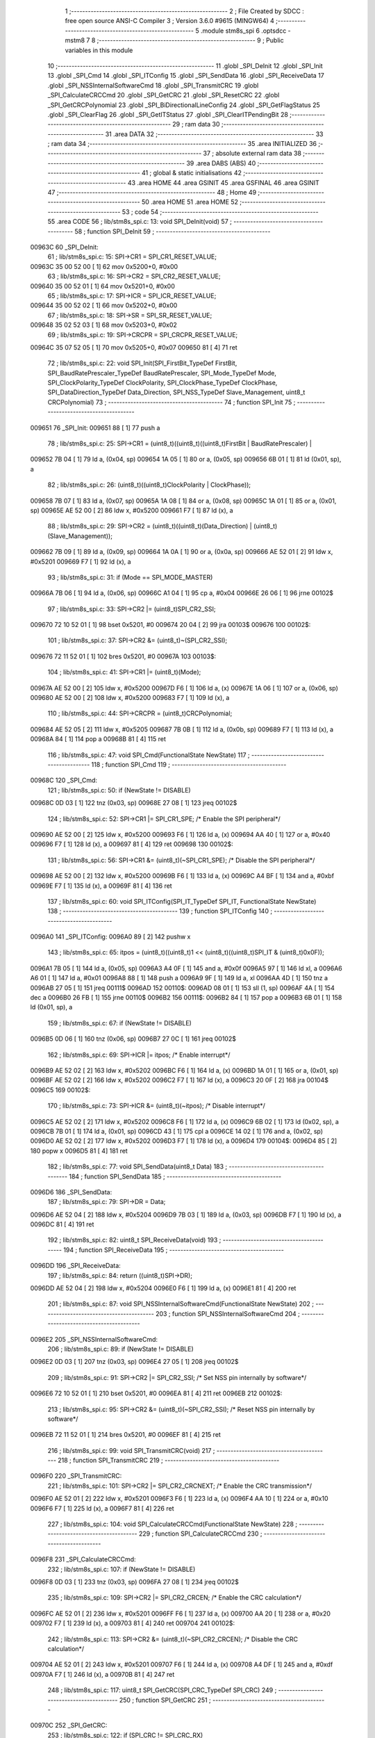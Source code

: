                                       1 ;--------------------------------------------------------
                                      2 ; File Created by SDCC : free open source ANSI-C Compiler
                                      3 ; Version 3.6.0 #9615 (MINGW64)
                                      4 ;--------------------------------------------------------
                                      5 	.module stm8s_spi
                                      6 	.optsdcc -mstm8
                                      7 	
                                      8 ;--------------------------------------------------------
                                      9 ; Public variables in this module
                                     10 ;--------------------------------------------------------
                                     11 	.globl _SPI_DeInit
                                     12 	.globl _SPI_Init
                                     13 	.globl _SPI_Cmd
                                     14 	.globl _SPI_ITConfig
                                     15 	.globl _SPI_SendData
                                     16 	.globl _SPI_ReceiveData
                                     17 	.globl _SPI_NSSInternalSoftwareCmd
                                     18 	.globl _SPI_TransmitCRC
                                     19 	.globl _SPI_CalculateCRCCmd
                                     20 	.globl _SPI_GetCRC
                                     21 	.globl _SPI_ResetCRC
                                     22 	.globl _SPI_GetCRCPolynomial
                                     23 	.globl _SPI_BiDirectionalLineConfig
                                     24 	.globl _SPI_GetFlagStatus
                                     25 	.globl _SPI_ClearFlag
                                     26 	.globl _SPI_GetITStatus
                                     27 	.globl _SPI_ClearITPendingBit
                                     28 ;--------------------------------------------------------
                                     29 ; ram data
                                     30 ;--------------------------------------------------------
                                     31 	.area DATA
                                     32 ;--------------------------------------------------------
                                     33 ; ram data
                                     34 ;--------------------------------------------------------
                                     35 	.area INITIALIZED
                                     36 ;--------------------------------------------------------
                                     37 ; absolute external ram data
                                     38 ;--------------------------------------------------------
                                     39 	.area DABS (ABS)
                                     40 ;--------------------------------------------------------
                                     41 ; global & static initialisations
                                     42 ;--------------------------------------------------------
                                     43 	.area HOME
                                     44 	.area GSINIT
                                     45 	.area GSFINAL
                                     46 	.area GSINIT
                                     47 ;--------------------------------------------------------
                                     48 ; Home
                                     49 ;--------------------------------------------------------
                                     50 	.area HOME
                                     51 	.area HOME
                                     52 ;--------------------------------------------------------
                                     53 ; code
                                     54 ;--------------------------------------------------------
                                     55 	.area CODE
                                     56 ;	lib/stm8s_spi.c: 13: void SPI_DeInit(void)
                                     57 ;	-----------------------------------------
                                     58 ;	 function SPI_DeInit
                                     59 ;	-----------------------------------------
      00963C                         60 _SPI_DeInit:
                                     61 ;	lib/stm8s_spi.c: 15: SPI->CR1    = SPI_CR1_RESET_VALUE;
      00963C 35 00 52 00      [ 1]   62 	mov	0x5200+0, #0x00
                                     63 ;	lib/stm8s_spi.c: 16: SPI->CR2    = SPI_CR2_RESET_VALUE;
      009640 35 00 52 01      [ 1]   64 	mov	0x5201+0, #0x00
                                     65 ;	lib/stm8s_spi.c: 17: SPI->ICR    = SPI_ICR_RESET_VALUE;
      009644 35 00 52 02      [ 1]   66 	mov	0x5202+0, #0x00
                                     67 ;	lib/stm8s_spi.c: 18: SPI->SR     = SPI_SR_RESET_VALUE;
      009648 35 02 52 03      [ 1]   68 	mov	0x5203+0, #0x02
                                     69 ;	lib/stm8s_spi.c: 19: SPI->CRCPR  = SPI_CRCPR_RESET_VALUE;
      00964C 35 07 52 05      [ 1]   70 	mov	0x5205+0, #0x07
      009650 81               [ 4]   71 	ret
                                     72 ;	lib/stm8s_spi.c: 22: void SPI_Init(SPI_FirstBit_TypeDef FirstBit, SPI_BaudRatePrescaler_TypeDef BaudRatePrescaler, SPI_Mode_TypeDef Mode, SPI_ClockPolarity_TypeDef ClockPolarity, SPI_ClockPhase_TypeDef ClockPhase, SPI_DataDirection_TypeDef Data_Direction, SPI_NSS_TypeDef Slave_Management, uint8_t CRCPolynomial)
                                     73 ;	-----------------------------------------
                                     74 ;	 function SPI_Init
                                     75 ;	-----------------------------------------
      009651                         76 _SPI_Init:
      009651 88               [ 1]   77 	push	a
                                     78 ;	lib/stm8s_spi.c: 25: SPI->CR1 = (uint8_t)((uint8_t)((uint8_t)FirstBit | BaudRatePrescaler) |
      009652 7B 04            [ 1]   79 	ld	a, (0x04, sp)
      009654 1A 05            [ 1]   80 	or	a, (0x05, sp)
      009656 6B 01            [ 1]   81 	ld	(0x01, sp), a
                                     82 ;	lib/stm8s_spi.c: 26: (uint8_t)((uint8_t)ClockPolarity | ClockPhase));
      009658 7B 07            [ 1]   83 	ld	a, (0x07, sp)
      00965A 1A 08            [ 1]   84 	or	a, (0x08, sp)
      00965C 1A 01            [ 1]   85 	or	a, (0x01, sp)
      00965E AE 52 00         [ 2]   86 	ldw	x, #0x5200
      009661 F7               [ 1]   87 	ld	(x), a
                                     88 ;	lib/stm8s_spi.c: 29: SPI->CR2 = (uint8_t)((uint8_t)(Data_Direction) | (uint8_t)(Slave_Management));
      009662 7B 09            [ 1]   89 	ld	a, (0x09, sp)
      009664 1A 0A            [ 1]   90 	or	a, (0x0a, sp)
      009666 AE 52 01         [ 2]   91 	ldw	x, #0x5201
      009669 F7               [ 1]   92 	ld	(x), a
                                     93 ;	lib/stm8s_spi.c: 31: if (Mode == SPI_MODE_MASTER)
      00966A 7B 06            [ 1]   94 	ld	a, (0x06, sp)
      00966C A1 04            [ 1]   95 	cp	a, #0x04
      00966E 26 06            [ 1]   96 	jrne	00102$
                                     97 ;	lib/stm8s_spi.c: 33: SPI->CR2 |= (uint8_t)SPI_CR2_SSI;
      009670 72 10 52 01      [ 1]   98 	bset	0x5201, #0
      009674 20 04            [ 2]   99 	jra	00103$
      009676                        100 00102$:
                                    101 ;	lib/stm8s_spi.c: 37: SPI->CR2 &= (uint8_t)~(SPI_CR2_SSI);
      009676 72 11 52 01      [ 1]  102 	bres	0x5201, #0
      00967A                        103 00103$:
                                    104 ;	lib/stm8s_spi.c: 41: SPI->CR1 |= (uint8_t)(Mode);
      00967A AE 52 00         [ 2]  105 	ldw	x, #0x5200
      00967D F6               [ 1]  106 	ld	a, (x)
      00967E 1A 06            [ 1]  107 	or	a, (0x06, sp)
      009680 AE 52 00         [ 2]  108 	ldw	x, #0x5200
      009683 F7               [ 1]  109 	ld	(x), a
                                    110 ;	lib/stm8s_spi.c: 44: SPI->CRCPR = (uint8_t)CRCPolynomial;
      009684 AE 52 05         [ 2]  111 	ldw	x, #0x5205
      009687 7B 0B            [ 1]  112 	ld	a, (0x0b, sp)
      009689 F7               [ 1]  113 	ld	(x), a
      00968A 84               [ 1]  114 	pop	a
      00968B 81               [ 4]  115 	ret
                                    116 ;	lib/stm8s_spi.c: 47: void SPI_Cmd(FunctionalState NewState)
                                    117 ;	-----------------------------------------
                                    118 ;	 function SPI_Cmd
                                    119 ;	-----------------------------------------
      00968C                        120 _SPI_Cmd:
                                    121 ;	lib/stm8s_spi.c: 50: if (NewState != DISABLE)
      00968C 0D 03            [ 1]  122 	tnz	(0x03, sp)
      00968E 27 08            [ 1]  123 	jreq	00102$
                                    124 ;	lib/stm8s_spi.c: 52: SPI->CR1 |= SPI_CR1_SPE; /* Enable the SPI peripheral*/
      009690 AE 52 00         [ 2]  125 	ldw	x, #0x5200
      009693 F6               [ 1]  126 	ld	a, (x)
      009694 AA 40            [ 1]  127 	or	a, #0x40
      009696 F7               [ 1]  128 	ld	(x), a
      009697 81               [ 4]  129 	ret
      009698                        130 00102$:
                                    131 ;	lib/stm8s_spi.c: 56: SPI->CR1 &= (uint8_t)(~SPI_CR1_SPE); /* Disable the SPI peripheral*/
      009698 AE 52 00         [ 2]  132 	ldw	x, #0x5200
      00969B F6               [ 1]  133 	ld	a, (x)
      00969C A4 BF            [ 1]  134 	and	a, #0xbf
      00969E F7               [ 1]  135 	ld	(x), a
      00969F 81               [ 4]  136 	ret
                                    137 ;	lib/stm8s_spi.c: 60: void SPI_ITConfig(SPI_IT_TypeDef SPI_IT, FunctionalState NewState)
                                    138 ;	-----------------------------------------
                                    139 ;	 function SPI_ITConfig
                                    140 ;	-----------------------------------------
      0096A0                        141 _SPI_ITConfig:
      0096A0 89               [ 2]  142 	pushw	x
                                    143 ;	lib/stm8s_spi.c: 65: itpos = (uint8_t)((uint8_t)1 << (uint8_t)((uint8_t)SPI_IT & (uint8_t)0x0F));
      0096A1 7B 05            [ 1]  144 	ld	a, (0x05, sp)
      0096A3 A4 0F            [ 1]  145 	and	a, #0x0f
      0096A5 97               [ 1]  146 	ld	xl, a
      0096A6 A6 01            [ 1]  147 	ld	a, #0x01
      0096A8 88               [ 1]  148 	push	a
      0096A9 9F               [ 1]  149 	ld	a, xl
      0096AA 4D               [ 1]  150 	tnz	a
      0096AB 27 05            [ 1]  151 	jreq	00111$
      0096AD                        152 00110$:
      0096AD 08 01            [ 1]  153 	sll	(1, sp)
      0096AF 4A               [ 1]  154 	dec	a
      0096B0 26 FB            [ 1]  155 	jrne	00110$
      0096B2                        156 00111$:
      0096B2 84               [ 1]  157 	pop	a
      0096B3 6B 01            [ 1]  158 	ld	(0x01, sp), a
                                    159 ;	lib/stm8s_spi.c: 67: if (NewState != DISABLE)
      0096B5 0D 06            [ 1]  160 	tnz	(0x06, sp)
      0096B7 27 0C            [ 1]  161 	jreq	00102$
                                    162 ;	lib/stm8s_spi.c: 69: SPI->ICR |= itpos; /* Enable interrupt*/
      0096B9 AE 52 02         [ 2]  163 	ldw	x, #0x5202
      0096BC F6               [ 1]  164 	ld	a, (x)
      0096BD 1A 01            [ 1]  165 	or	a, (0x01, sp)
      0096BF AE 52 02         [ 2]  166 	ldw	x, #0x5202
      0096C2 F7               [ 1]  167 	ld	(x), a
      0096C3 20 0F            [ 2]  168 	jra	00104$
      0096C5                        169 00102$:
                                    170 ;	lib/stm8s_spi.c: 73: SPI->ICR &= (uint8_t)(~itpos); /* Disable interrupt*/
      0096C5 AE 52 02         [ 2]  171 	ldw	x, #0x5202
      0096C8 F6               [ 1]  172 	ld	a, (x)
      0096C9 6B 02            [ 1]  173 	ld	(0x02, sp), a
      0096CB 7B 01            [ 1]  174 	ld	a, (0x01, sp)
      0096CD 43               [ 1]  175 	cpl	a
      0096CE 14 02            [ 1]  176 	and	a, (0x02, sp)
      0096D0 AE 52 02         [ 2]  177 	ldw	x, #0x5202
      0096D3 F7               [ 1]  178 	ld	(x), a
      0096D4                        179 00104$:
      0096D4 85               [ 2]  180 	popw	x
      0096D5 81               [ 4]  181 	ret
                                    182 ;	lib/stm8s_spi.c: 77: void SPI_SendData(uint8_t Data)
                                    183 ;	-----------------------------------------
                                    184 ;	 function SPI_SendData
                                    185 ;	-----------------------------------------
      0096D6                        186 _SPI_SendData:
                                    187 ;	lib/stm8s_spi.c: 79: SPI->DR = Data; 
      0096D6 AE 52 04         [ 2]  188 	ldw	x, #0x5204
      0096D9 7B 03            [ 1]  189 	ld	a, (0x03, sp)
      0096DB F7               [ 1]  190 	ld	(x), a
      0096DC 81               [ 4]  191 	ret
                                    192 ;	lib/stm8s_spi.c: 82: uint8_t SPI_ReceiveData(void)
                                    193 ;	-----------------------------------------
                                    194 ;	 function SPI_ReceiveData
                                    195 ;	-----------------------------------------
      0096DD                        196 _SPI_ReceiveData:
                                    197 ;	lib/stm8s_spi.c: 84: return ((uint8_t)SPI->DR); 
      0096DD AE 52 04         [ 2]  198 	ldw	x, #0x5204
      0096E0 F6               [ 1]  199 	ld	a, (x)
      0096E1 81               [ 4]  200 	ret
                                    201 ;	lib/stm8s_spi.c: 87: void SPI_NSSInternalSoftwareCmd(FunctionalState NewState)
                                    202 ;	-----------------------------------------
                                    203 ;	 function SPI_NSSInternalSoftwareCmd
                                    204 ;	-----------------------------------------
      0096E2                        205 _SPI_NSSInternalSoftwareCmd:
                                    206 ;	lib/stm8s_spi.c: 89: if (NewState != DISABLE)
      0096E2 0D 03            [ 1]  207 	tnz	(0x03, sp)
      0096E4 27 05            [ 1]  208 	jreq	00102$
                                    209 ;	lib/stm8s_spi.c: 91: SPI->CR2 |= SPI_CR2_SSI; /* Set NSS pin internally by software*/
      0096E6 72 10 52 01      [ 1]  210 	bset	0x5201, #0
      0096EA 81               [ 4]  211 	ret
      0096EB                        212 00102$:
                                    213 ;	lib/stm8s_spi.c: 95: SPI->CR2 &= (uint8_t)(~SPI_CR2_SSI); /* Reset NSS pin internally by software*/
      0096EB 72 11 52 01      [ 1]  214 	bres	0x5201, #0
      0096EF 81               [ 4]  215 	ret
                                    216 ;	lib/stm8s_spi.c: 99: void SPI_TransmitCRC(void)
                                    217 ;	-----------------------------------------
                                    218 ;	 function SPI_TransmitCRC
                                    219 ;	-----------------------------------------
      0096F0                        220 _SPI_TransmitCRC:
                                    221 ;	lib/stm8s_spi.c: 101: SPI->CR2 |= SPI_CR2_CRCNEXT; /* Enable the CRC transmission*/
      0096F0 AE 52 01         [ 2]  222 	ldw	x, #0x5201
      0096F3 F6               [ 1]  223 	ld	a, (x)
      0096F4 AA 10            [ 1]  224 	or	a, #0x10
      0096F6 F7               [ 1]  225 	ld	(x), a
      0096F7 81               [ 4]  226 	ret
                                    227 ;	lib/stm8s_spi.c: 104: void SPI_CalculateCRCCmd(FunctionalState NewState)
                                    228 ;	-----------------------------------------
                                    229 ;	 function SPI_CalculateCRCCmd
                                    230 ;	-----------------------------------------
      0096F8                        231 _SPI_CalculateCRCCmd:
                                    232 ;	lib/stm8s_spi.c: 107: if (NewState != DISABLE)
      0096F8 0D 03            [ 1]  233 	tnz	(0x03, sp)
      0096FA 27 08            [ 1]  234 	jreq	00102$
                                    235 ;	lib/stm8s_spi.c: 109: SPI->CR2 |= SPI_CR2_CRCEN; /* Enable the CRC calculation*/
      0096FC AE 52 01         [ 2]  236 	ldw	x, #0x5201
      0096FF F6               [ 1]  237 	ld	a, (x)
      009700 AA 20            [ 1]  238 	or	a, #0x20
      009702 F7               [ 1]  239 	ld	(x), a
      009703 81               [ 4]  240 	ret
      009704                        241 00102$:
                                    242 ;	lib/stm8s_spi.c: 113: SPI->CR2 &= (uint8_t)(~SPI_CR2_CRCEN); /* Disable the CRC calculation*/
      009704 AE 52 01         [ 2]  243 	ldw	x, #0x5201
      009707 F6               [ 1]  244 	ld	a, (x)
      009708 A4 DF            [ 1]  245 	and	a, #0xdf
      00970A F7               [ 1]  246 	ld	(x), a
      00970B 81               [ 4]  247 	ret
                                    248 ;	lib/stm8s_spi.c: 117: uint8_t SPI_GetCRC(SPI_CRC_TypeDef SPI_CRC)
                                    249 ;	-----------------------------------------
                                    250 ;	 function SPI_GetCRC
                                    251 ;	-----------------------------------------
      00970C                        252 _SPI_GetCRC:
                                    253 ;	lib/stm8s_spi.c: 122: if (SPI_CRC != SPI_CRC_RX)
      00970C 0D 03            [ 1]  254 	tnz	(0x03, sp)
      00970E 27 05            [ 1]  255 	jreq	00102$
                                    256 ;	lib/stm8s_spi.c: 124: crcreg = SPI->TXCRCR;  /* Get the Tx CRC register*/
      009710 AE 52 07         [ 2]  257 	ldw	x, #0x5207
      009713 F6               [ 1]  258 	ld	a, (x)
      009714 81               [ 4]  259 	ret
      009715                        260 00102$:
                                    261 ;	lib/stm8s_spi.c: 128: crcreg = SPI->RXCRCR; /* Get the Rx CRC register*/
      009715 AE 52 06         [ 2]  262 	ldw	x, #0x5206
      009718 F6               [ 1]  263 	ld	a, (x)
                                    264 ;	lib/stm8s_spi.c: 132: return crcreg;
      009719 81               [ 4]  265 	ret
                                    266 ;	lib/stm8s_spi.c: 135: void SPI_ResetCRC(void)
                                    267 ;	-----------------------------------------
                                    268 ;	 function SPI_ResetCRC
                                    269 ;	-----------------------------------------
      00971A                        270 _SPI_ResetCRC:
                                    271 ;	lib/stm8s_spi.c: 139: SPI_CalculateCRCCmd(ENABLE);
      00971A 4B 01            [ 1]  272 	push	#0x01
      00971C CD 96 F8         [ 4]  273 	call	_SPI_CalculateCRCCmd
      00971F 84               [ 1]  274 	pop	a
                                    275 ;	lib/stm8s_spi.c: 142: SPI_Cmd(ENABLE);
      009720 4B 01            [ 1]  276 	push	#0x01
      009722 CD 96 8C         [ 4]  277 	call	_SPI_Cmd
      009725 84               [ 1]  278 	pop	a
      009726 81               [ 4]  279 	ret
                                    280 ;	lib/stm8s_spi.c: 150: uint8_t SPI_GetCRCPolynomial(void)
                                    281 ;	-----------------------------------------
                                    282 ;	 function SPI_GetCRCPolynomial
                                    283 ;	-----------------------------------------
      009727                        284 _SPI_GetCRCPolynomial:
                                    285 ;	lib/stm8s_spi.c: 152: return SPI->CRCPR; /* Return the CRC polynomial register */
      009727 AE 52 05         [ 2]  286 	ldw	x, #0x5205
      00972A F6               [ 1]  287 	ld	a, (x)
      00972B 81               [ 4]  288 	ret
                                    289 ;	lib/stm8s_spi.c: 160: void SPI_BiDirectionalLineConfig(SPI_Direction_TypeDef SPI_Direction)
                                    290 ;	-----------------------------------------
                                    291 ;	 function SPI_BiDirectionalLineConfig
                                    292 ;	-----------------------------------------
      00972C                        293 _SPI_BiDirectionalLineConfig:
                                    294 ;	lib/stm8s_spi.c: 163: if (SPI_Direction != SPI_DIRECTION_RX)
      00972C 0D 03            [ 1]  295 	tnz	(0x03, sp)
      00972E 27 08            [ 1]  296 	jreq	00102$
                                    297 ;	lib/stm8s_spi.c: 165: SPI->CR2 |= SPI_CR2_BDOE; /* Set the Tx only mode*/
      009730 AE 52 01         [ 2]  298 	ldw	x, #0x5201
      009733 F6               [ 1]  299 	ld	a, (x)
      009734 AA 40            [ 1]  300 	or	a, #0x40
      009736 F7               [ 1]  301 	ld	(x), a
      009737 81               [ 4]  302 	ret
      009738                        303 00102$:
                                    304 ;	lib/stm8s_spi.c: 169: SPI->CR2 &= (uint8_t)(~SPI_CR2_BDOE); /* Set the Rx only mode*/
      009738 AE 52 01         [ 2]  305 	ldw	x, #0x5201
      00973B F6               [ 1]  306 	ld	a, (x)
      00973C A4 BF            [ 1]  307 	and	a, #0xbf
      00973E F7               [ 1]  308 	ld	(x), a
      00973F 81               [ 4]  309 	ret
                                    310 ;	lib/stm8s_spi.c: 174: FlagStatus SPI_GetFlagStatus(SPI_Flag_TypeDef SPI_FLAG)
                                    311 ;	-----------------------------------------
                                    312 ;	 function SPI_GetFlagStatus
                                    313 ;	-----------------------------------------
      009740                        314 _SPI_GetFlagStatus:
                                    315 ;	lib/stm8s_spi.c: 178: if ((SPI->SR & (uint8_t)SPI_FLAG) != (uint8_t)RESET)
      009740 AE 52 03         [ 2]  316 	ldw	x, #0x5203
      009743 F6               [ 1]  317 	ld	a, (x)
      009744 14 03            [ 1]  318 	and	a, (0x03, sp)
      009746 4D               [ 1]  319 	tnz	a
      009747 27 03            [ 1]  320 	jreq	00102$
                                    321 ;	lib/stm8s_spi.c: 180: status = SET; /* SPI_FLAG is set */
      009749 A6 01            [ 1]  322 	ld	a, #0x01
      00974B 81               [ 4]  323 	ret
      00974C                        324 00102$:
                                    325 ;	lib/stm8s_spi.c: 184: status = RESET; /* SPI_FLAG is reset*/
      00974C 4F               [ 1]  326 	clr	a
                                    327 ;	lib/stm8s_spi.c: 188: return status;
      00974D 81               [ 4]  328 	ret
                                    329 ;	lib/stm8s_spi.c: 191: void SPI_ClearFlag(SPI_Flag_TypeDef SPI_FLAG)
                                    330 ;	-----------------------------------------
                                    331 ;	 function SPI_ClearFlag
                                    332 ;	-----------------------------------------
      00974E                        333 _SPI_ClearFlag:
                                    334 ;	lib/stm8s_spi.c: 193: SPI->SR = (uint8_t)(~SPI_FLAG);
      00974E 7B 03            [ 1]  335 	ld	a, (0x03, sp)
      009750 43               [ 1]  336 	cpl	a
      009751 AE 52 03         [ 2]  337 	ldw	x, #0x5203
      009754 F7               [ 1]  338 	ld	(x), a
      009755 81               [ 4]  339 	ret
                                    340 ;	lib/stm8s_spi.c: 196: ITStatus SPI_GetITStatus(SPI_IT_TypeDef SPI_IT)
                                    341 ;	-----------------------------------------
                                    342 ;	 function SPI_GetITStatus
                                    343 ;	-----------------------------------------
      009756                        344 _SPI_GetITStatus:
      009756 52 03            [ 2]  345 	sub	sp, #3
                                    346 ;	lib/stm8s_spi.c: 204: itpos = (uint8_t)((uint8_t)1 << ((uint8_t)SPI_IT & (uint8_t)0x0F));
      009758 7B 06            [ 1]  347 	ld	a, (0x06, sp)
      00975A A4 0F            [ 1]  348 	and	a, #0x0f
      00975C 97               [ 1]  349 	ld	xl, a
      00975D A6 01            [ 1]  350 	ld	a, #0x01
      00975F 88               [ 1]  351 	push	a
      009760 9F               [ 1]  352 	ld	a, xl
      009761 4D               [ 1]  353 	tnz	a
      009762 27 05            [ 1]  354 	jreq	00116$
      009764                        355 00115$:
      009764 08 01            [ 1]  356 	sll	(1, sp)
      009766 4A               [ 1]  357 	dec	a
      009767 26 FB            [ 1]  358 	jrne	00115$
      009769                        359 00116$:
      009769 84               [ 1]  360 	pop	a
      00976A 6B 01            [ 1]  361 	ld	(0x01, sp), a
                                    362 ;	lib/stm8s_spi.c: 207: itmask1 = (uint8_t)((uint8_t)SPI_IT >> (uint8_t)4);
      00976C 7B 06            [ 1]  363 	ld	a, (0x06, sp)
      00976E 4E               [ 1]  364 	swap	a
      00976F A4 0F            [ 1]  365 	and	a, #0x0f
      009771 97               [ 1]  366 	ld	xl, a
                                    367 ;	lib/stm8s_spi.c: 209: itmask2 = (uint8_t)((uint8_t)1 << itmask1);
      009772 A6 01            [ 1]  368 	ld	a, #0x01
      009774 88               [ 1]  369 	push	a
      009775 9F               [ 1]  370 	ld	a, xl
      009776 4D               [ 1]  371 	tnz	a
      009777 27 05            [ 1]  372 	jreq	00118$
      009779                        373 00117$:
      009779 08 01            [ 1]  374 	sll	(1, sp)
      00977B 4A               [ 1]  375 	dec	a
      00977C 26 FB            [ 1]  376 	jrne	00117$
      00977E                        377 00118$:
      00977E 84               [ 1]  378 	pop	a
      00977F 6B 02            [ 1]  379 	ld	(0x02, sp), a
                                    380 ;	lib/stm8s_spi.c: 211: enablestatus = (uint8_t)((uint8_t)SPI->SR & itmask2);
      009781 AE 52 03         [ 2]  381 	ldw	x, #0x5203
      009784 F6               [ 1]  382 	ld	a, (x)
      009785 14 02            [ 1]  383 	and	a, (0x02, sp)
      009787 6B 03            [ 1]  384 	ld	(0x03, sp), a
                                    385 ;	lib/stm8s_spi.c: 213: if (((SPI->ICR & itpos) != RESET) && enablestatus)
      009789 AE 52 02         [ 2]  386 	ldw	x, #0x5202
      00978C F6               [ 1]  387 	ld	a, (x)
      00978D 14 01            [ 1]  388 	and	a, (0x01, sp)
      00978F 4D               [ 1]  389 	tnz	a
      009790 27 07            [ 1]  390 	jreq	00102$
      009792 0D 03            [ 1]  391 	tnz	(0x03, sp)
      009794 27 03            [ 1]  392 	jreq	00102$
                                    393 ;	lib/stm8s_spi.c: 216: pendingbitstatus = SET;
      009796 A6 01            [ 1]  394 	ld	a, #0x01
                                    395 ;	lib/stm8s_spi.c: 221: pendingbitstatus = RESET;
      009798 21                     396 	.byte 0x21
      009799                        397 00102$:
      009799 4F               [ 1]  398 	clr	a
      00979A                        399 00103$:
                                    400 ;	lib/stm8s_spi.c: 224: return  pendingbitstatus;
      00979A 5B 03            [ 2]  401 	addw	sp, #3
      00979C 81               [ 4]  402 	ret
                                    403 ;	lib/stm8s_spi.c: 227: void SPI_ClearITPendingBit(SPI_IT_TypeDef SPI_IT)
                                    404 ;	-----------------------------------------
                                    405 ;	 function SPI_ClearITPendingBit
                                    406 ;	-----------------------------------------
      00979D                        407 _SPI_ClearITPendingBit:
                                    408 ;	lib/stm8s_spi.c: 234: itpos = (uint8_t)((uint8_t)1 << (uint8_t)((uint8_t)(SPI_IT & (uint8_t)0xF0) >> 4));
      00979D 7B 03            [ 1]  409 	ld	a, (0x03, sp)
      00979F A4 F0            [ 1]  410 	and	a, #0xf0
      0097A1 4E               [ 1]  411 	swap	a
      0097A2 A4 0F            [ 1]  412 	and	a, #0x0f
      0097A4 97               [ 1]  413 	ld	xl, a
      0097A5 A6 01            [ 1]  414 	ld	a, #0x01
      0097A7 88               [ 1]  415 	push	a
      0097A8 9F               [ 1]  416 	ld	a, xl
      0097A9 4D               [ 1]  417 	tnz	a
      0097AA 27 05            [ 1]  418 	jreq	00104$
      0097AC                        419 00103$:
      0097AC 08 01            [ 1]  420 	sll	(1, sp)
      0097AE 4A               [ 1]  421 	dec	a
      0097AF 26 FB            [ 1]  422 	jrne	00103$
      0097B1                        423 00104$:
      0097B1 84               [ 1]  424 	pop	a
                                    425 ;	lib/stm8s_spi.c: 236: SPI->SR = (uint8_t)(~itpos);
      0097B2 43               [ 1]  426 	cpl	a
      0097B3 AE 52 03         [ 2]  427 	ldw	x, #0x5203
      0097B6 F7               [ 1]  428 	ld	(x), a
      0097B7 81               [ 4]  429 	ret
                                    430 	.area CODE
                                    431 	.area INITIALIZER
                                    432 	.area CABS (ABS)
